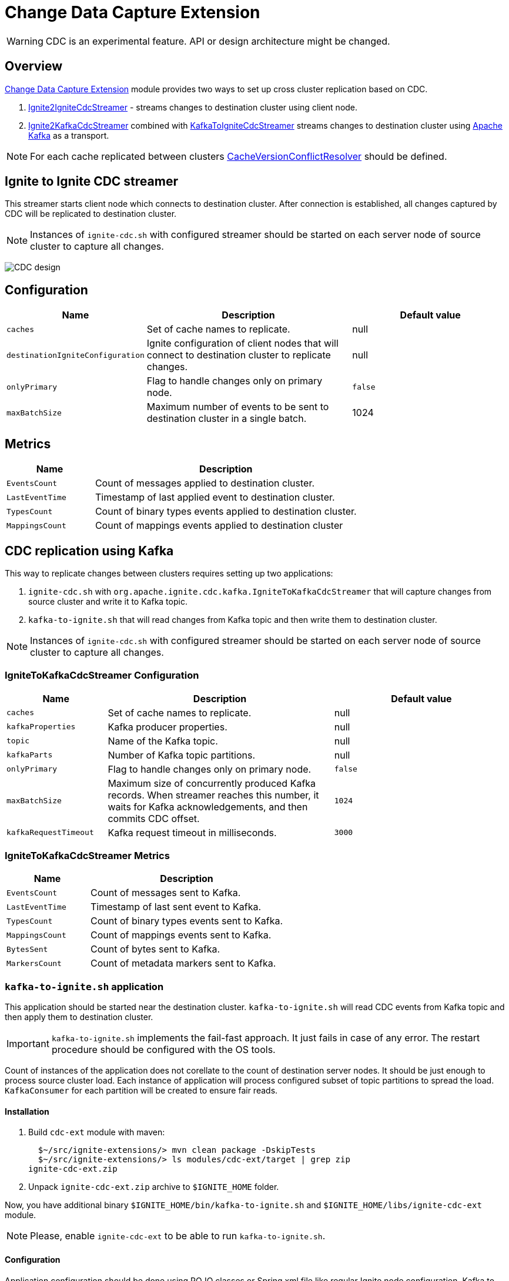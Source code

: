 // Licensed to the Apache Software Foundation (ASF) under one or more
// contributor license agreements.  See the NOTICE file distributed with
// this work for additional information regarding copyright ownership.
// The ASF licenses this file to You under the Apache License, Version 2.0
// (the "License"); you may not use this file except in compliance with
// the License.  You may obtain a copy of the License at
//
// http://www.apache.org/licenses/LICENSE-2.0
//
// Unless required by applicable law or agreed to in writing, software
// distributed under the License is distributed on an "AS IS" BASIS,
// WITHOUT WARRANTIES OR CONDITIONS OF ANY KIND, either express or implied.
// See the License for the specific language governing permissions and
// limitations under the License.
= Change Data Capture Extension

WARNING: CDC is an experimental feature. API or design architecture might be changed.

== Overview

link:https://github.com/apache/ignite-extensions/tree/master/modules/cdc-ext[Change Data Capture Extension] module provides two ways to set up cross cluster replication based on CDC.

. link:https://github.com/apache/ignite-extensions/blob/master/modules/cdc-ext/src/main/java/org/apache/ignite/cdc/IgniteToIgniteCdcStreamer.java[Ignite2IgniteCdcStreamer] - streams changes to destination cluster using client node.
. link:https://github.com/apache/ignite-extensions/blob/master/modules/cdc-ext/src/main/java/org/apache/ignite/cdc/kafka/IgniteToKafkaCdcStreamer.java[Ignite2KafkaCdcStreamer] combined with link:https://github.com/apache/ignite-extensions/blob/master/modules/cdc-ext/src/main/java/org/apache/ignite/cdc/kafka/KafkaToIgniteCdcStreamer.java[KafkaToIgniteCdcStreamer] streams changes to destination cluster using link:https://kafka.apache.org[Apache Kafka] as a transport.

NOTE: For each cache replicated between clusters link:https://github.com/apache/ignite/blob/master/modules/core/src/main/java/org/apache/ignite/internal/processors/cache/version/CacheVersionConflictResolver.java[CacheVersionConflictResolver] should be defined.


== Ignite to Ignite CDC streamer
This streamer starts client node which connects to destination cluster.
After connection is established, all changes captured by CDC will be replicated to destination cluster.

NOTE: Instances of `ignite-cdc.sh` with configured streamer should be started on each server node of source cluster to capture all changes.

image:images/CDC-design.svg[]

== Configuration

[cols="20%,45%,35%",opts="header"]
|===
|Name |Description | Default value
| `caches` | Set of cache names to replicate. | null
| `destinationIgniteConfiguration` | Ignite configuration of client nodes that will connect to destination cluster to replicate changes. | null
| `onlyPrimary` | Flag to handle changes only on primary node. | `false`
| `maxBatchSize` | Maximum number of events to be sent to destination cluster in a single batch. | 1024
|===

== Metrics

[cols="25%,75%",opts="header"]
|===
|Name |Description
| `EventsCount` | Count of messages applied to destination cluster.
| `LastEventTime` | Timestamp of last applied event to destination cluster.
| `TypesCount` | Count of binary types events applied to destination cluster.
| `MappingsCount` | Count of mappings events applied to destination cluster
|===

== CDC replication using Kafka

This way to replicate changes between clusters requires setting up two applications:

. `ignite-cdc.sh` with `org.apache.ignite.cdc.kafka.IgniteToKafkaCdcStreamer` that will capture changes from source cluster and write it to Kafka topic.
. `kafka-to-ignite.sh` that will read changes from Kafka topic and then write them to destination cluster.

NOTE: Instances of `ignite-cdc.sh` with configured streamer should be started on each server node of source cluster to capture all changes.

=== IgniteToKafkaCdcStreamer Configuration

[cols="20%,45%,35%",opts="header"]
|===
|Name |Description | Default value
| `caches` | Set of cache names to replicate. | null
| `kafkaProperties` | Kafka producer properties. | null
| `topic` | Name of the Kafka topic. | null
| `kafkaParts` | Number of Kafka topic partitions. | null
| `onlyPrimary` | Flag to handle changes only on primary node. | `false`
| `maxBatchSize` | Maximum size of concurrently produced Kafka records. When streamer reaches this number, it waits for Kafka acknowledgements, and then commits CDC offset. | `1024`
| `kafkaRequestTimeout` | Kafka request timeout in milliseconds.  | `3000`
|===

=== IgniteToKafkaCdcStreamer Metrics

[cols="30%,70%",opts="header"]
|===
|Name |Description
| `EventsCount` | Count of messages sent to Kafka.
| `LastEventTime` | Timestamp of last sent event to Kafka.
| `TypesCount` | Count of binary types events sent to Kafka.
| `MappingsCount` | Count of mappings events sent to Kafka.
| `BytesSent` | Count of bytes sent to Kafka.
| `MarkersCount` | Count of metadata markers sent to Kafka.
|===

=== `kafka-to-ignite.sh` application

This application should be started near the destination cluster.
`kafka-to-ignite.sh` will read CDC events from Kafka topic and then apply them to destination cluster.

IMPORTANT: `kafka-to-ignite.sh` implements the fail-fast approach. It just fails in case of any error. The restart procedure should be configured with the OS tools.

Count of instances of the application does not corellate to the count of destination server nodes.
It should be just enough to process source cluster load.
Each instance of application will process configured subset of topic partitions to spread the load.
`KafkaConsumer` for each partition will be created to ensure fair reads.

==== Installation

. Build `cdc-ext` module with maven:
+
```console
  $~/src/ignite-extensions/> mvn clean package -DskipTests
  $~/src/ignite-extensions/> ls modules/cdc-ext/target | grep zip
ignite-cdc-ext.zip
```

. Unpack `ignite-cdc-ext.zip` archive to `$IGNITE_HOME` folder.

Now, you have additional binary `$IGNITE_HOME/bin/kafka-to-ignite.sh` and `$IGNITE_HOME/libs/ignite-cdc-ext` module.

NOTE: Please, enable `ignite-cdc-ext` to be able to run `kafka-to-ignite.sh`.

==== Configuration

Application configuration should be done using POJO classes or Spring xml file like regular Ignite node configuration.
Kafka to ignite configuration file should contain the following beans that will be loaded during startup:

. `IgniteConfiguration` bean: Configuration of the client node that will connect to the destination cluster.
. `java.util.Properties` bean with the name `kafkaProperties`: Single Kafka consumer configuration.
. `org.apache.ignite.cdc.kafka.KafkaToIgniteCdcStreamerConfiguration` bean: Options specific to `kafka-to-ignite.sh` application.

[cols="25%,45%,30%",opts="header"]
|===
|Name |Description | Default value
| `caches` | Set of cache names to replicate. | null
| `topic` | Name of the Kafka topic. | null
| `kafkaPartsFrom` | Lower Kafka partitions number (inclusive). | -1
| `kafkaPartsTo` | Lower Kafka partitions number (exclusive). | -1
| `kafkaRequestTimeout` | Kafka request timeout in milliseconds.  | `3000`
| `maxBatchSize` | Maximum number of events to be sent to destination cluster in a single batch. | 1024
| `threadCount` | Count of threads to proceed consumers. Each thread poll records from dedicated partitions in round-robin manner. | 16
|`metricRegistryName`| Name for metric registry. `org.apache.metricRegistryName.cdc.applier` | metrics
|===

=== Metrics

[cols="35%,65%",opts="header"]
|===
|Name |Description
| `EventsReceivedCount` | Count of events received from Kafka.
| `LastEventReceivedTime` | Timestamp of last received event from Kafka.
| `EventsSentCount` | Count of events sent to destination cluster.
| `LastBatchSentTime` | Timestamp of last sent batch to the destination cluster.
| `MarkersCount` | Count of metadata markers received from Kafka.
|===

==== Logging

`kakfa-to-ignite.sh` uses the same logging configuration as the Ignite node does. The only difference is that the log is written in the "kafka-ignite-streamer.log" file.

== CacheVersionConflictResolver implementation

It expected that CDC streamers will be configured with the `onlyPrimary=false` in most real-world deployments to ensure fault-tolerance.
That means streamer will send the same change several times equal to `CacheConfiguration#backups` + 1.
At the same time concurrent updates of the same key can be done in replicated clusters.
`CacheVersionConflictResolver` used by Ignite node to selects or merge new (from update request) and existing (stored in the cluster) entry versions.
Selected entry version will be actually stored in the cluster.

NOTE: Default implementation only select correct entry and never merge.

link:https://github.com/apache/ignite/blob/master/modules/core/src/main/java/org/apache/ignite/internal/processors/cache/version/CacheVersionConflictResolver.java[CacheVersionConflictResolver] should be defined for each cache replicated between clusters.

Default link:https://github.com/apache/ignite-extensions/blob/master/modules/cdc-ext/src/main/java/org/apache/ignite/cdc/conflictresolve/CacheVersionConflictResolverImpl.java[implementation] is available in cdc-ext.

=== Configuration

[cols="20%,45%,35%",opts="header"]
|===
|Name |Description | Default value
| `clusterId` | Local cluster id. Can be any value from 1 to 31. | null
| `caches` | Set of cache names to handle with this plugin instance. | null
| `conflictResolveField` | Value field to resolve conflict with. Optional. Field values must implement `java.lang.Comparable`. | null
|===

=== Conflict resolve algorithm

Replicated changes contain some additional data. Specifically, entry version from source cluster supplied with the changed data.
Default conflict resolve algorithm based on entry version and `conflictResolveField`.
Conflict resolution field should contain user provided monotonically increasing value such as query id or timestamp.

. Changes from the "local" cluster always win.
. If both old and new entry from the same cluster version comparison used to determine order.
. If `conflictResolveField` if provided then field values comparison used to determine order.
. Conflict resolution failed. Update will be ignored.

=== Conflict Resolver Metrics

The Ignite's built-in `CacheVersionConflictResolverPluginProvider` provides the following metrics:

[cols="35%,65%",opts="header"]
|===
|Name |Description
| `AcceptedCount` | Count of accepted entries.
| `RejectedCount` | Count of rejected entries.
|===

These metrics are registered under `conflict-resolver` registry for each node configured with this plugin.

=== Configuration example
Configuration is done via Ignite node plugin:

```xml
<property name="pluginProviders">
    <bean class="org.apache.ignite.cdc.conflictresolve.CacheVersionConflictResolverPluginProvider">
        <property name="clusterId" value="1" />
        <property name="caches">
            <util:list>
                <bean class="java.lang.String">
                    <constructor-arg type="String" value="queryId" />
                </bean>
            </util:list>
        </property>
    </bean>
</property>
```